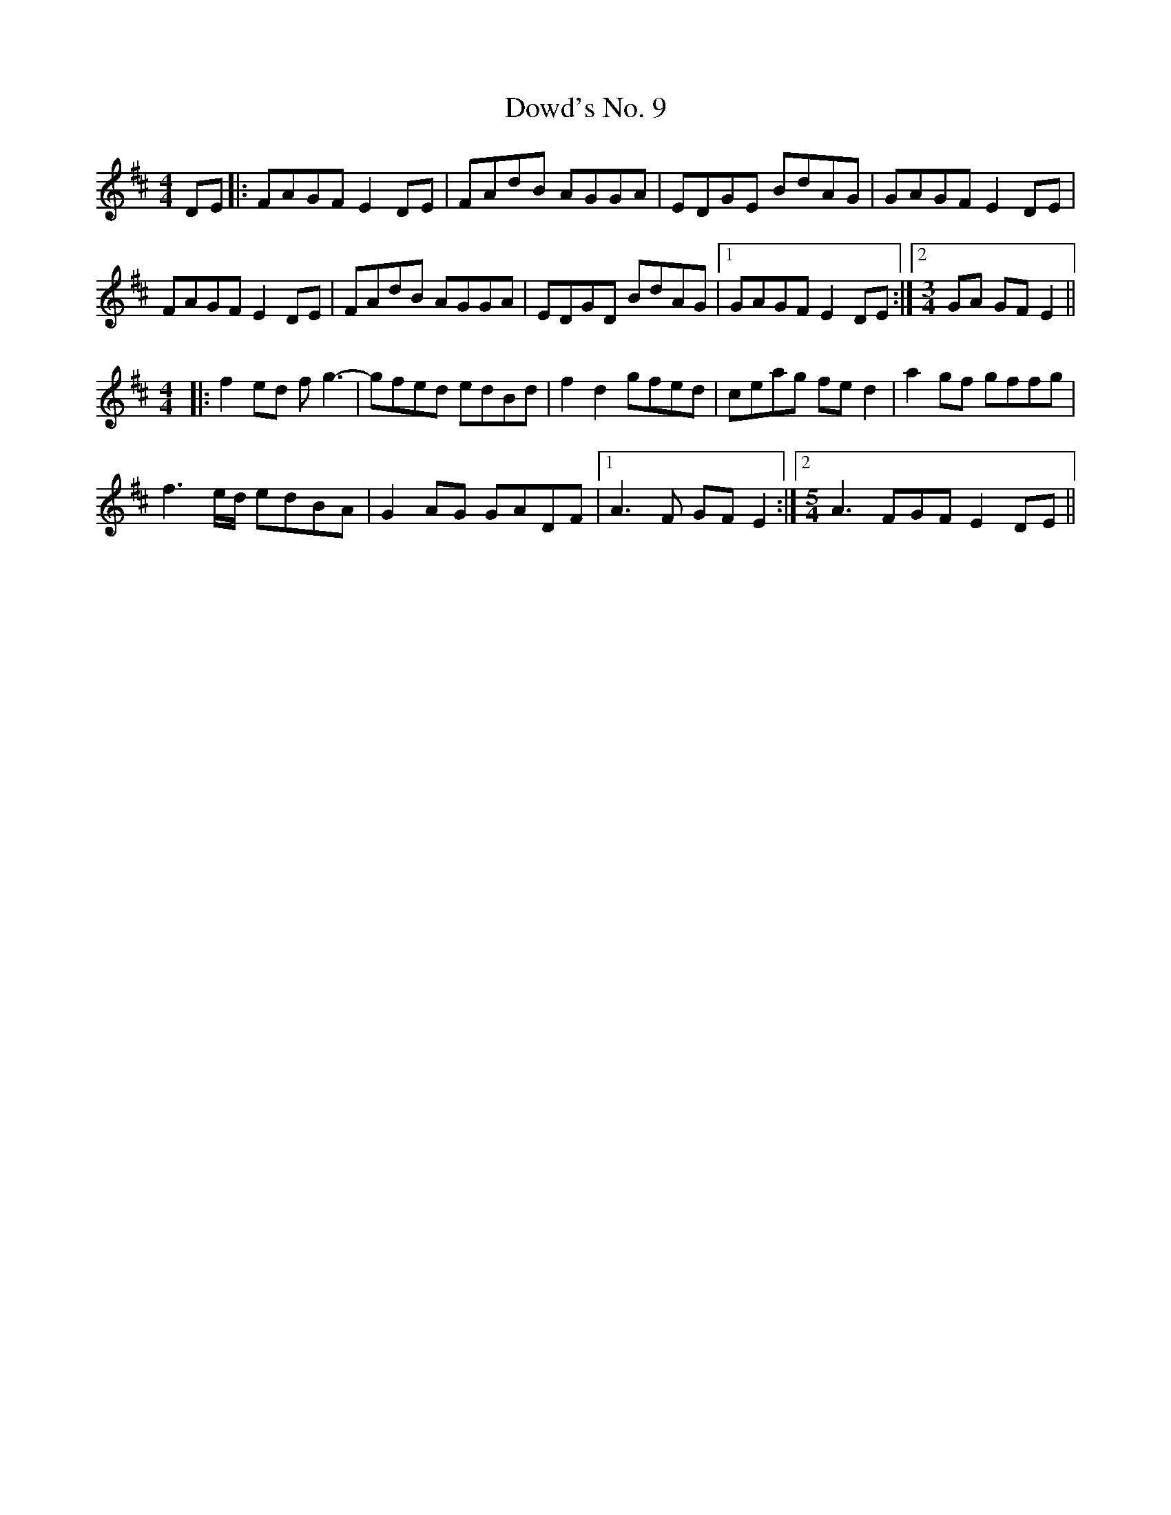 X: 10626
T: Dowd's No. 9
R: reel
M: 4/4
K: Bminor
DE|:FAGF E2 DE|FAdB AGGA|EDGE BdAG|GAGF E2 DE|
FAGF E2 DE|FAdB AGGA|EDGD BdAG|1 GAGF E2 DE:|2 [M:3/4 ] GA GF E2||
M:4/4
|:f2 ed f g3-|gfed edBd|f2 d2 gfed|ceag fe d2|a2 gf gffg|
f3 e/d/ edBA|G2 AG GADF|1 A3 F GF E2:|2 [M:5/4] A3 FGF E2 DE||

